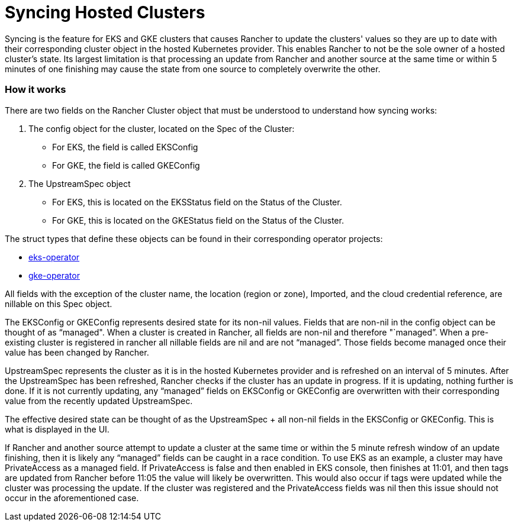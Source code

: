 = Syncing Hosted Clusters

Syncing is the feature for EKS and GKE clusters that causes Rancher to update the clusters' values so they are up to date with their corresponding cluster object in the hosted Kubernetes provider. This enables Rancher to not be the sole owner of a hosted cluster's state. Its largest limitation is that processing an update from Rancher and another source at the same time or within 5 minutes of one finishing may cause the state from one source to completely overwrite the other.

=== How it works

There are two fields on the Rancher Cluster object that must be understood to understand how syncing works:

. The config object for the cluster, located on the Spec of the Cluster:
 ** For EKS, the field is called EKSConfig
 ** For GKE, the field is called GKEConfig
. The UpstreamSpec object
 ** For EKS, this is located on the EKSStatus field on the Status of the Cluster.
 ** For GKE, this is located on the GKEStatus field on the Status of the Cluster.

The struct types that define these objects can be found in their corresponding operator projects:

* https://github.com/rancher/eks-operator/blob/master/pkg/apis/eks.cattle.io/v1/types.go[eks-operator]
* https://github.com/rancher/gke-operator/blob/master/pkg/apis/gke.cattle.io/v1/types.go[gke-operator]

All fields with the exception of the cluster name, the location (region or zone), Imported, and the cloud credential reference, are nillable on this Spec object.

The EKSConfig or GKEConfig represents desired state for its non-nil values. Fields that are non-nil in the config object can be thought of as "`managed". When a cluster is created in Rancher, all fields are non-nil and therefore "`managed`". When a pre-existing cluster is registered in rancher all nillable fields are nil and are not "`managed`". Those fields become managed once their value has been changed by Rancher.

UpstreamSpec represents the cluster as it is in the hosted Kubernetes provider and is refreshed on an interval of 5 minutes. After the UpstreamSpec has been refreshed, Rancher checks if the cluster has an update in progress. If it is updating, nothing further is done. If it is not currently updating, any "`managed`" fields on EKSConfig or GKEConfig are overwritten with their corresponding value from the recently updated UpstreamSpec.

The effective desired state can be thought of as the UpstreamSpec + all non-nil fields in the EKSConfig or GKEConfig. This is what is displayed in the UI.

If Rancher and another source attempt to update a cluster at the same time or within the 5 minute refresh window of an update finishing, then it is likely any "`managed`" fields can be caught in a race condition. To use EKS as an example, a cluster may have PrivateAccess as a managed field. If PrivateAccess is false and then enabled in EKS console, then finishes at 11:01, and then tags are updated from Rancher before 11:05 the value will likely be overwritten. This would also occur if tags were updated while the cluster was processing the update. If the cluster was registered and the PrivateAccess fields was nil then this issue should not occur in the aforementioned case.
